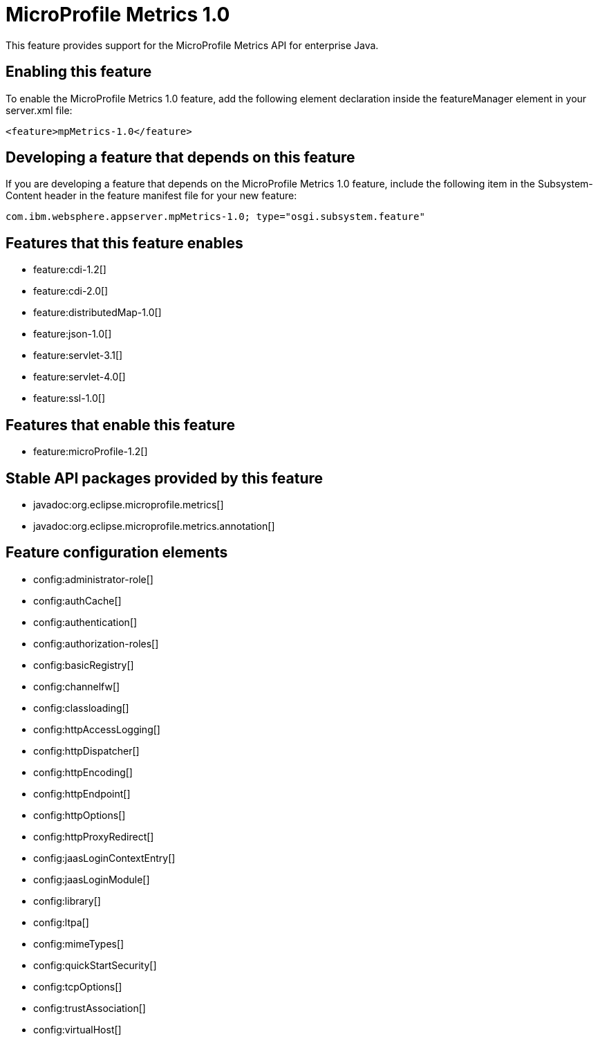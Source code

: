 = MicroProfile Metrics 1.0
:stylesheet: ../feature.css
:linkcss: 
:nofooter: 

This feature provides support for the MicroProfile Metrics API for enterprise Java.

== Enabling this feature
To enable the MicroProfile Metrics 1.0 feature, add the following element declaration inside the featureManager element in your server.xml file:


----
<feature>mpMetrics-1.0</feature>
----

== Developing a feature that depends on this feature
If you are developing a feature that depends on the MicroProfile Metrics 1.0 feature, include the following item in the Subsystem-Content header in the feature manifest file for your new feature:


[source,]
----
com.ibm.websphere.appserver.mpMetrics-1.0; type="osgi.subsystem.feature"
----

== Features that this feature enables
* feature:cdi-1.2[]
* feature:cdi-2.0[]
* feature:distributedMap-1.0[]
* feature:json-1.0[]
* feature:servlet-3.1[]
* feature:servlet-4.0[]
* feature:ssl-1.0[]

== Features that enable this feature
* feature:microProfile-1.2[]

== Stable API packages provided by this feature
* javadoc:org.eclipse.microprofile.metrics[]
* javadoc:org.eclipse.microprofile.metrics.annotation[]

== Feature configuration elements
* config:administrator-role[]
* config:authCache[]
* config:authentication[]
* config:authorization-roles[]
* config:basicRegistry[]
* config:channelfw[]
* config:classloading[]
* config:httpAccessLogging[]
* config:httpDispatcher[]
* config:httpEncoding[]
* config:httpEndpoint[]
* config:httpOptions[]
* config:httpProxyRedirect[]
* config:jaasLoginContextEntry[]
* config:jaasLoginModule[]
* config:library[]
* config:ltpa[]
* config:mimeTypes[]
* config:quickStartSecurity[]
* config:tcpOptions[]
* config:trustAssociation[]
* config:virtualHost[]
